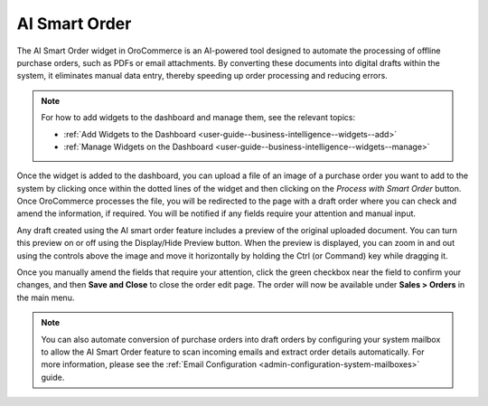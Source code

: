 .. _user-guide-dashboards-widgets:

AI Smart Order
--------------

The AI Smart Order widget in OroCommerce is an AI-powered tool designed to automate the processing of offline purchase orders, such as PDFs or email attachments. By converting these documents into digital drafts within the system, it eliminates manual data entry, thereby speeding up order processing and reducing errors.

.. note:: For how to add widgets to the dashboard and manage them, see the relevant topics:

      * :ref:`Add Widgets to the Dashboard <user-guide--business-intelligence--widgets--add>`
      * :ref:`Manage Widgets on the Dashboard <user-guide--business-intelligence--widgets--manage>`

Once the widget is added to the dashboard, you can upload a file of an image of a purchase order you want to add to the system by clicking once within the dotted lines of the widget and then clicking on the *Process with Smart Order* button. Once OroCommerce processes the file, you will be redirected to the page with a draft order where you can check and amend the information, if required. You will be notified if any fields require your attention and manual input.

.. image:: /user/img/concept-guides/ai/ai-smart-order-flow.png
   :alt: Illustration of the dashboard with a Smart Order widget

Any draft created using the AI smart order feature includes a preview of the original uploaded document. You can turn this preview on or off using the Display/Hide Preview button. When the preview is displayed, you can zoom in and out using the controls above the image and move it horizontally by holding the Ctrl (or Command) key while dragging it.

Once you manually amend the fields that require your attention, click the green checkbox near the field to confirm your changes, and then **Save and Close** to close the order edit page. The order will now be available under **Sales > Orders** in the main menu.

.. image:: /user/img/concept-guides/ai/ai-smart-order-manual-update.png
   :alt: Illustration of the system making areas of the order as requiring attention

.. note::
    You can also automate conversion of purchase orders into draft orders by configuring your system mailbox to allow the AI Smart Order feature to scan incoming emails and extract order details automatically. For more information, please see the :ref:`Email Configuration <admin-configuration-system-mailboxes>` guide.

